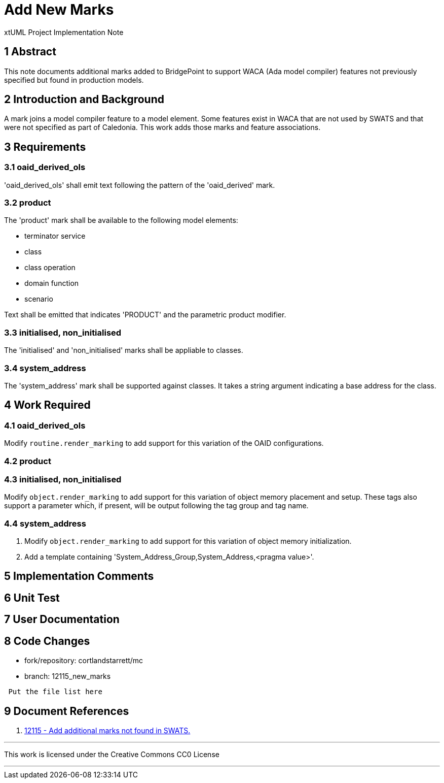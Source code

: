 = Add New Marks

xtUML Project Implementation Note

== 1 Abstract

This note documents additional marks added to BridgePoint to support WACA
(Ada model compiler) features not previously specified but found in production
models.

== 2 Introduction and Background

A mark joins a model compiler feature to a model element.  Some features exist
in WACA that are not used by SWATS and that were not specified as part of
Caledonia.  This work adds those marks and feature associations.

== 3 Requirements

=== 3.1 oaid_derived_ols

'oaid_derived_ols' shall emit text following the pattern of the
'oaid_derived' mark.

=== 3.2 product

The 'product' mark shall be available to the following model elements:

* terminator service
* class
* class operation
* domain function
* scenario

Text shall be emitted that indicates 'PRODUCT' and the parametric product
modifier.

=== 3.3 initialised, non_initialised

The 'initialised' and 'non_initialised' marks shall be appliable to classes.

=== 3.4 system_address

The 'system_address' mark shall be supported against classes.  It takes a
string argument indicating a base address for the class.

== 4 Work Required

=== 4.1 oaid_derived_ols

Modify `routine.render_marking` to add support for this variation of the
OAID configurations.

=== 4.2 product

=== 4.3 initialised, non_initialised

Modify `object.render_marking` to add support for this variation of object
memory placement and setup.  These tags also support a parameter which, if
present, will be output following the tag group and tag name.

=== 4.4 system_address

. Modify `object.render_marking` to add support for this variation of object
  memory initialization.
. Add a template containing 'System_Address_Group,System_Address,<pragma
  value>'.

== 5 Implementation Comments

== 6 Unit Test

== 7 User Documentation

== 8 Code Changes

- fork/repository:  cortlandstarrett/mc
- branch:  12115_new_marks

----
 Put the file list here
----

== 9 Document References

. [[dr-1]] https://support.onefact.net/issues/12115[12115 - Add additional marks not found in SWATS.]

---

This work is licensed under the Creative Commons CC0 License

---
